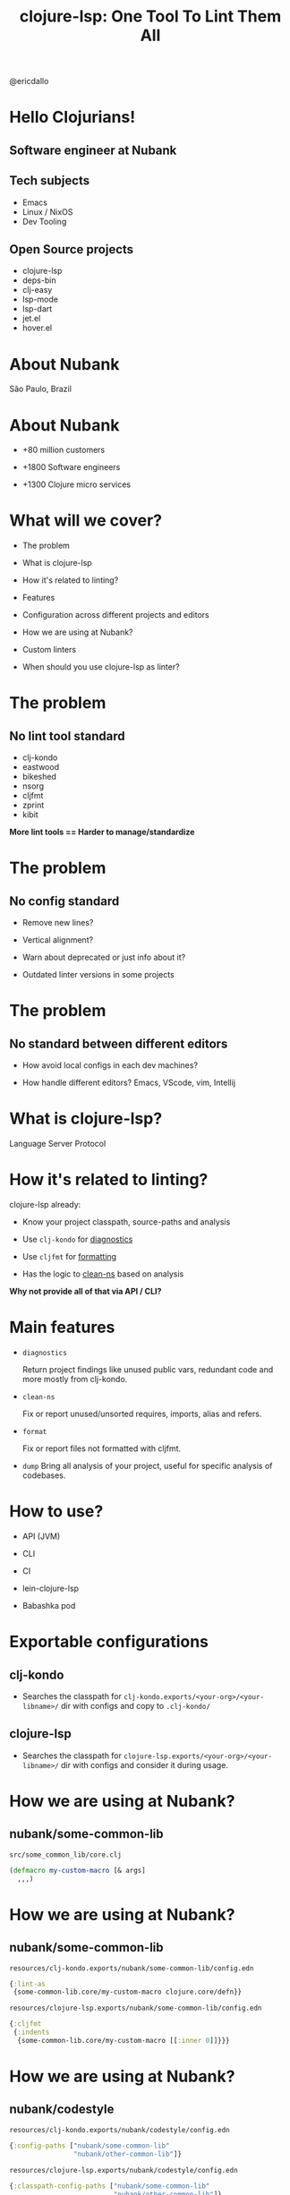 
              #+title: clojure-lsp: One Tool To Lint Them All




                          [[file:images/clojure-lsp-logo.png]]





                                                   [[file:images/profile.png]] @ericdallo


* Hello Clojurians!

** Software engineer at Nubank [[file:images/nubank.png]]

** Tech subjects
- Emacs
- Linux / NixOS
- Dev Tooling

** Open Source projects
- clojure-lsp
- deps-bin
- clj-easy
- lsp-mode
- lsp-dart
- jet.el
- hover.el

* About Nubank

[[file:images/nubank-building.png]]

São Paulo, Brazil

* About Nubank

[[file:images/nubank-front.png]]

- +80 million customers

- +1800 Software engineers

- +1300 Clojure micro services


* What will we cover?

- The problem

- What is clojure-lsp

- How it's related to linting?

- Features

- Configuration across different projects and editors

- How we are using at Nubank?

- Custom linters

- When should you use clojure-lsp as linter?

* The problem

** No lint tool standard

- clj-kondo
- eastwood
- bikeshed
- nsorg
- cljfmt
- zprint
- kibit

*More lint tools == Harder to manage/standardize*

* The problem

** No config standard

- Remove new lines?

- Vertical alignment?

- Warn about deprecated or just info about it?

- Outdated linter versions in some projects

* The problem

** No standard between different editors

- How avoid local configs in each dev machines?

- How handle different editors? Emacs, VScode, vim, Intellij

* What is clojure-lsp?

Language Server Protocol

[[file:images/lsp-language-editor.png]]

* How it's related to linting?

clojure-lsp already:

- Know your project classpath, source-paths and analysis

- Use ~clj-kondo~ for _diagnostics_

- Use ~cljfmt~ for _formatting_

- Has the logic to _clean-ns_ based on analysis


*Why not provide all of that via API / CLI?*

* Main features

- ~diagnostics~

  Return project findings like unused public vars, redundant code and more mostly from clj-kondo.

- ~clean-ns~

  Fix or report unused/unsorted requires, imports, alias and refers.

- ~format~

  Fix or report files not formatted with cljfmt.

- ~dump~
  Bring all analysis of your project, useful for specific analysis of codebases.

* How to use?

- API (JVM)

- CLI

- CI

- lein-clojure-lsp

- Babashka pod

* Exportable configurations

** clj-kondo

- Searches the classpath for
  ~clj-kondo.exports/<your-org>/<your-libname>/~ dir with configs and copy to ~.clj-kondo/~

** clojure-lsp

- Searches the classpath for
  ~clojure-lsp.exports/<your-org>/<your-libname>/~ dir with configs and consider it during usage.

* How we are using at Nubank?

** nubank/some-common-lib

~src/some_common_lib/core.clj~

#+BEGIN_SRC clojure
(defmacro my-custom-macro [& args]
  ,,,)
#+END_SRC

* How we are using at Nubank?

** nubank/some-common-lib

~resources/clj-kondo.exports/nubank/some-common-lib/config.edn~

#+BEGIN_SRC clojure
{:lint-as
 {some-common-lib.core/my-custom-macro clojure.core/defn}}
#+END_SRC

~resources/clojure-lsp.exports/nubank/some-common-lib/config.edn~

#+BEGIN_SRC clojure
{:cljfmt
 {:indents
  {some-common-lib.core/my-custom-macro [[:inner 0]]}}}
#+END_SRC

* How we are using at Nubank?

** nubank/codestyle

~resources/clj-kondo.exports/nubank/codestyle/config.edn~

#+BEGIN_SRC clojure
{:config-paths ["nubank/some-common-lib"
                "nubank/other-common-lib"]}
#+END_SRC

~resources/clojure-lsp.exports/nubank/codestyle/config.edn~

#+BEGIN_SRC clojure
{:classpath-config-paths ["nubank/some-common-lib"
                          "nubank/other-common-lib"]}
#+END_SRC

* How we are using at Nubank?

** nubank/some-service

~.clj-kondo/config.edn~

#+BEGIN_SRC clojure
{:config-paths ["nubank/codestyle"]}
#+END_SRC

~.lsp/config.edn~

#+BEGIN_SRC clojure
{:classpath-config-paths ["nubank/codestyle"]}
#+END_SRC

* How we are using at Nubank?

[[file:images/codestyle-summary.png]]

* How we are using at Nubank?

** Consistent library updates

[[file:images/bumpito.png]]

[[file:images/bumpito-lint-fix.png]]

* Custom linters

- Warn about specific code that we had issues in the past

- clj-kondo hooks / reg-finding!

* Custom linters

~resources/clj-kondo.exports/nubank/date-lib/config.edn~

#+BEGIN_SRC clojure
{:hooks {:analyze-call
         {date-lib/parse-my-date date-lib/parse-my-date}}
 :linters {:avoid-upper-case-year-notation {:level :warning}}}
#+END_SRC

~resources/clj-kondo.exports/nubank/date-lib/nubank/some_common_date.clj~

#+BEGIN_SRC clojure
(clj-kondo.hooks/reg-finding!
  {:message "Avoid 'Y' date notation, use 'y' instead"
   :type :avoid-upper-case-year-notation})
#+END_SRC

* Custom linters

#+ATTR_ORG: :width 1800
[[file:images/custom-linter.png]]

#+ATTR_ORG: :width 1800
[[file:images/custom-linter-2.png]]

* When should you use clojure-lsp as linter?

- Don't need to handle multiple linters

- Need consistency across multiple projects

- Need consistency across custom linters

- Need consistency between +all+ most editors

- Deep analysis of projects (dump feature)

* Thank you!

*Happy lint!*

Documentation - [[https://clojure-lsp.io][clojure-lsp.io]]

Any questions?

-----

 Slides - [[https://github.com/ericdallo/talks][https://github.com/ericdallo/talks]]
 Github - [[https://github.com/ericdallo][ericdallo]]
 Twitter - [[https://twitter.com/ericdallo][@ericdallo]]
 website - [[https://ericdallo.dev][ericdallo.dev]]
